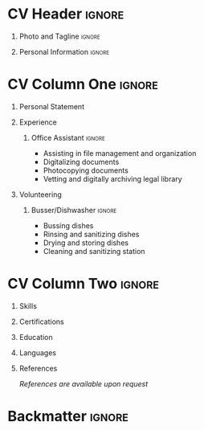 * Table of Contents :toc::noexport:
- [[#cv-header][CV Header]]
  - [[#photo-and-tagline][Photo and Tagline]]
  - [[#personal-information][Personal Information]]
- [[#cv-column-one][CV Column One]]
  - [[#personal-statement][Personal Statement]]
  - [[#experience][Experience]]
  - [[#volunteering][Volunteering]]
- [[#cv-column-two][CV Column Two]]
  - [[#skills][Skills]]
  - [[#certifications][Certifications]]
  - [[#education][Education]]
  - [[#languages][Languages]]
  - [[#references][References]]
- [[#backmatter][Backmatter]]

* Config :noexport:
#+begin_export latex
\begin{document}
#+end_export

** LaTeX Config
#+begin_src emacs-lisp :exports none :results none :eval always
(add-to-list 'org-latex-classes
             '("altacv" "\\documentclass[10pt,letterpaper,ragged2e,withhyper]{altacv}

% Change the page layout if you need to
\\geometry{left=1.25cm,right=1.25cm,top=1.5cm,bottom=1cm,columnsep=0.5cm}

% Use roboto and lato for fonts
\\renewcommand{\\familydefault}{\\sfdefault}

% Change the colours if you want to
\\definecolor{SlateGrey}{HTML}{2E2E2E}
\\definecolor{LightGrey}{HTML}{666666}
\\definecolor{DarkPastelRed}{HTML}{450808}
\\definecolor{PastelRed}{HTML}{8F0D0D}
\\definecolor{GoldenEarth}{HTML}{E7D192}
\\colorlet{name}{black}
\\colorlet{tagline}{PastelRed}
\\colorlet{heading}{DarkPastelRed}
\\colorlet{headingrule}{GoldenEarth}
\\colorlet{subheading}{PastelRed}
\\colorlet{accent}{PastelRed}
\\colorlet{emphasis}{SlateGrey}
\\colorlet{body}{LightGrey}

% Change some fonts, if necessary
\\renewcommand{\\namefont}{\\Huge\\rmfamily\\bfseries}
\\renewcommand{\\personalinfofont}{\\footnotesize}
\\renewcommand{\\cvsectionfont}{\\LARGE\\rmfamily\\bfseries}
\\renewcommand{\\cvsubsectionfont}{\\large\\bfseries}

% Change the bullets for itemize and rating marker
% for \cvskill if you want to
\\renewcommand{\\itemmarker}{{\\small\\textbullet}}
\\renewcommand{\\ratingmarker}{\\faCircle}
"

               ("\\cvsection{%s}" . "\\cvsection*{%s}")))
(setq org-latex-packages-alist 'nil)
(setq org-latex-default-packages-alist
      '(("rm" "roboto"  t)
        ("defaultsans" "lato" t)
        ("" "paracol" t)
        ))
#+end_src
#+LATEX_CLASS: altacv
#+LATEX_HEADER: \columnratio{0.57} % Give the left column a percentage of the page.
#+LATEX_HEADER: \usepackage[bottom]{footmisc}

** Exporter Settings
#+AUTHOR: Jordan Hogan-Sharpe
#+EXPORT_FILE_NAME: ./cv.pdf
#+OPTIONS: toc:nil title:nil H:1

** Macros
#+MACRO: cvevent \cvevent{$1}{$2}{$3}{$4}
#+MACRO: cvachievement \cvachievemwnt{$1}{$2}{$3}{$4}
#+MACRO: cvtag \cvtag{$1}
#+MACRO: divider \divider
#+MACRO: par-div \par\divider
#+MACRO: new-page \newpage

* CV Header :ignore:
** Photo and Tagline :ignore:
#+begin_export latex
\name{Jordan Hogan-Sharpe}
\tagline{Philosopher}
#+end_export

** Personal Information :ignore:
#+begin_export latex
\personalinfo{%
\email{jhogansharpe@gmail.com}
\phone{+1 807 630 7108}
\location{Thunder Bay, Ontario}
}
\makecvheader
#+end_export

* CV Column One :ignore:
#+begin_export latex
\begin{paracol}{2}
#+end_export

** Personal Statement
#+begin_export latex
\begin{quote}
``I am a University student interested in Philosophy, Law, Information Technology, and Manufacturing technologies. I am entering Lakehead University this year, majoring in Philosophy.``
\end{quote}
#+end_export

** Experience
*** Office Assistant :ignore:
#+begin_export latex
\cvevent{Office Assistant (Co-op Placement)}{Weiler, Maloney, Nelson}{Nov 2019 -- Jan 2020}{Thunder Bay, Ontario}
#+end_export

- Assisting in file management and organization
- Digitalizing documents
- Photocopying documents
- Vetting and digitally archiving legal library

** Volunteering
*** Busser/Dishwasher :ignore:
#+begin_export latex
\cvevent{Busser/Dishwasher}{The Dew Drop Inn}{Nov 2018 -- Mar 2020}{Thunder Bay, Ontario}
#+end_export

- Bussing dishes
- Rinsing and sanitizing dishes
- Drying and storing dishes
- Cleaning and sanitizing station

* CV Column Two :ignore:
#+begin_export latex
\switchcolumn
#+end_export

** Skills
#+begin_export latex
% System Administration
\cvtag{Artix Linux}
\cvtag{QEMU/KVM}
\cvtag{Windows}

\divider

% Desktop Applications
\cvtag{I3 Window Manager}
\cvtag{LibreOffice}
\newline
\cvtag{Microsoft Office}
\cvtag{Worldox}
\cvtag{Fusion 360}


\divider

% Programming Utils
\cvtag{Neovim}
\cvtag{Doom Emacs}
\cvtag{Git}

\divider

% Programming Languages
\cvtag{JavaScript}
\cvtag{Bash Script}
\cvtag{\LaTeX}
#+end_export

** Certifications
#+begin_export latex
\cvtag{Ontario Driver's Licence Class G1}
\cvtag{DELF B2}
#+end_export

** Education
#+begin_export latex
\cvevent{Ontario Secondary School Diploma}{Hammarskjold High School}{Sep 2016 -- Jun 2021}{Thunder Bay, Ontario}
\divider
\cvevent{Philosophy, Bachelor of Arts}{Lakehead University}{Sep 2021 -- ongoing}{Thunder Bay, Ontario}
#+end_export

** Languages
#+begin_export latex
\cvskill{English}{5}
\divider
\cvskill{French}{3}
#+end_export

** References
#+begin_export latex
%\cvref{}{}{}
%\divider
%\cvref{}{}{}
%\divider
%\cvref{}{}{}
#+end_export
/References are available upon request/

* Backmatter :ignore:
#+begin_export latex
\end{paracol}
\end{document}
#+end_export
